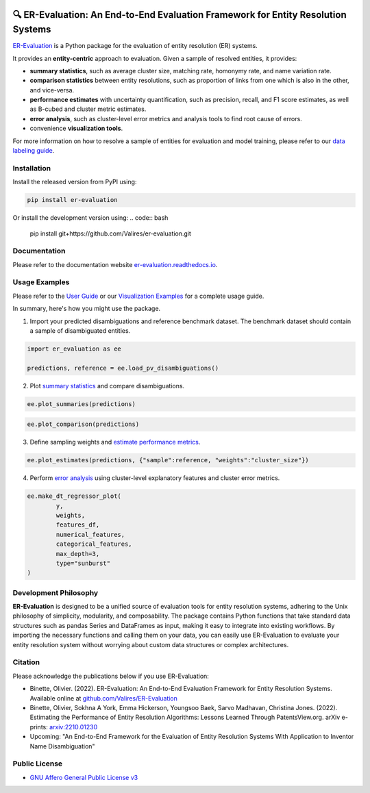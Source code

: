 |pic1| |pic2| |pic3| |pic4|

.. |pic1| image:: https://github.com/Valires/er-evaluation/actions/workflows/python-package.yaml/badge.svg
        :target: https://github.com/Valires/er-evaluation/actions/workflows/python-package.yaml
        :alt: Github Action workflow status and link.

.. |pic2| image:: https://badge.fury.io/py/er-evaluation.svg
        :target: https://badge.fury.io/py/er-evaluation
        :alt: PyPI release badge and link.

.. |pic3| image:: https://readthedocs.org/projects/er-evaluation/badge/?version=latest
        :target: https://er-evaluation.readthedocs.io/en/latest/?version=latest
        :alt: Documentation status badge and link.

.. |pic4| image:: https://joss.theoj.org/papers/10.21105/joss.05619/status.svg
       :target: https://doi.org/10.21105/joss.05619
       :alt: Journal of Open Source Software publication badge and link.

🔍 ER-Evaluation: An End-to-End Evaluation Framework for Entity Resolution Systems
===================================================================================

`ER-Evaluation <https://er-evaluation.readthedocs.io/en/latest>`_ is a Python package for the evaluation of entity resolution (ER) systems.

It provides an **entity-centric** approach to evaluation. Given a sample of resolved entities, it provides: 

* **summary statistics**, such as average cluster size, matching rate, homonymy rate, and name variation rate.
* **comparison statistics** between entity resolutions, such as proportion of links from one which is also in the other, and vice-versa.
* **performance estimates** with uncertainty quantification, such as precision, recall, and F1 score estimates, as well as B-cubed and cluster metric estimates.
* **error analysis**, such as cluster-level error metrics and analysis tools to find root cause of errors.
* convenience **visualization tools**.

For more information on how to resolve a sample of entities for evaluation and model training, please refer to our `data labeling guide <https://er-evaluation.readthedocs.io/en/latest/06-data-labeling.html>`_.

Installation
---------------

Install the released version from PyPI using:

.. code:: bash

    pip install er-evaluation

Or install the development version using:
.. code:: bash

    pip install git+https://github.com/Valires/er-evaluation.git


Documentation
----------------

Please refer to the documentation website `er-evaluation.readthedocs.io <https://er-evaluation.readthedocs.io/en/latest>`_.

Usage Examples
-----------------

Please refer to the `User Guide <https://er-evaluation.readthedocs.io/en/latest/userguide.html>`_ or our `Visualization Examples <https://er-evaluation.readthedocs.io/en/latest/visualizations.html>`_ for a complete usage guide.

In summary, here's how you might use the package.

1. Import your predicted disambiguations and reference benchmark dataset. The benchmark dataset should contain a sample of disambiguated entities.

.. code::

        import er_evaluation as ee

        predictions, reference = ee.load_pv_disambiguations()

2. Plot `summary statistics <https://er-evaluation.readthedocs.io/en/latest/02-summary_statistics.html>`_ and compare disambiguations.

.. code::

        ee.plot_summaries(predictions)

.. image:: media/plot_summaries.png
   :width: 400

.. code::

        ee.plot_comparison(predictions)

.. image:: media/plot_comparison.png
   :width: 400

3. Define sampling weights and `estimate performance metrics <https://er-evaluation.readthedocs.io/en/latest/03-estimating_performance.html>`_.

.. code::

        ee.plot_estimates(predictions, {"sample":reference, "weights":"cluster_size"})

.. image:: media/plot_estimates.png
   :width: 400

4. Perform `error analysis <https://er-evaluation.readthedocs.io/en/latest/04-error_analysis.html>`_ using cluster-level explanatory features and cluster error metrics.

.. code::

        ee.make_dt_regressor_plot(
                y,
                weights,
                features_df,
                numerical_features,
                categorical_features,
                max_depth=3,
                type="sunburst"
        )

.. image:: media/plot_decisiontree.png
   :width: 400

Development Philosophy
-------------------------

**ER-Evaluation** is designed to be a unified source of evaluation tools for entity resolution systems, adhering to the Unix philosophy of simplicity, modularity, and composability. The package contains Python functions that take standard data structures such as pandas Series and DataFrames as input, making it easy to integrate into existing workflows. By importing the necessary functions and calling them on your data, you can easily use ER-Evaluation to evaluate your entity resolution system without worrying about custom data structures or complex architectures.

Citation
-----------

Please acknowledge the publications below if you use ER-Evaluation:

- Binette, Olivier. (2022). ER-Evaluation: An End-to-End Evaluation Framework for Entity Resolution Systems. Available online at `github.com/Valires/ER-Evaluation <https://github.com/Valires/ER-Evaluation>`_
- Binette, Olivier, Sokhna A York, Emma Hickerson, Youngsoo Baek, Sarvo Madhavan, Christina Jones. (2022). Estimating the Performance of Entity Resolution Algorithms: Lessons Learned Through PatentsView.org. arXiv e-prints: `arxiv:2210.01230 <https://arxiv.org/abs/2210.01230>`_
- Upcoming: "An End-to-End Framework for the Evaluation of Entity Resolution Systems With Application to Inventor Name Disambiguation"

Public License
--------------

* `GNU Affero General Public License v3 <https://www.gnu.org/licenses/agpl-3.0.en.html>`_
